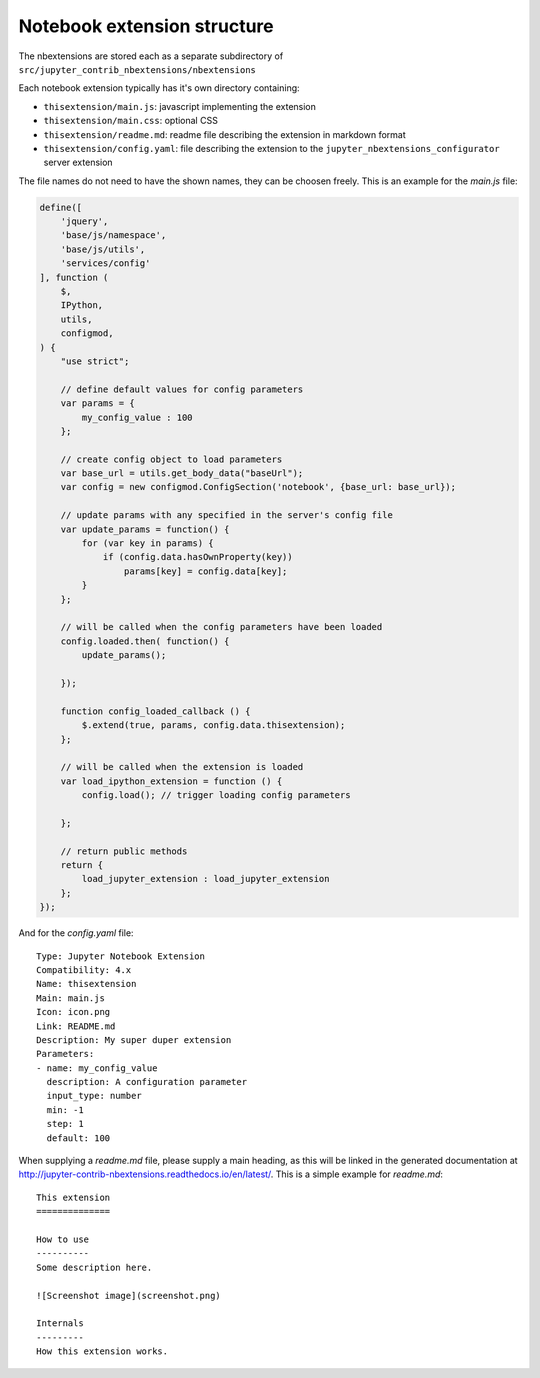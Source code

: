 Notebook extension structure
============================

The nbextensions are stored each as a separate subdirectory of
``src/jupyter_contrib_nbextensions/nbextensions``

Each notebook extension typically has it's own directory containing:

* ``thisextension/main.js``: javascript implementing the extension
* ``thisextension/main.css``: optional CSS
* ``thisextension/readme.md``: readme file describing the extension in markdown format
* ``thisextension/config.yaml``: file describing the extension to the ``jupyter_nbextensions_configurator`` server extension

The file names do not need to have the shown names, they can be choosen freely. This is an example for the `main.js` file:

.. code-block:: javascript

    define([
        'jquery',
        'base/js/namespace',
        'base/js/utils',
        'services/config'
    ], function (
        $,
        IPython,
        utils,
        configmod,
    ) {
        "use strict";

        // define default values for config parameters
        var params = {
            my_config_value : 100
        };

        // create config object to load parameters
        var base_url = utils.get_body_data("baseUrl");
        var config = new configmod.ConfigSection('notebook', {base_url: base_url});

        // update params with any specified in the server's config file
        var update_params = function() {
            for (var key in params) {
                if (config.data.hasOwnProperty(key))
                    params[key] = config.data[key];
            }
        };

        // will be called when the config parameters have been loaded
        config.loaded.then( function() {
            update_params();

        });

        function config_loaded_callback () {
            $.extend(true, params, config.data.thisextension);
        };

        // will be called when the extension is loaded
        var load_ipython_extension = function () {
            config.load(); // trigger loading config parameters

        };

        // return public methods
        return {
            load_jupyter_extension : load_jupyter_extension
        };
    });

And for the `config.yaml` file:

::

    Type: Jupyter Notebook Extension
    Compatibility: 4.x
    Name: thisextension
    Main: main.js
    Icon: icon.png
    Link: README.md
    Description: My super duper extension
    Parameters:
    - name: my_config_value
      description: A configuration parameter
      input_type: number
      min: -1
      step: 1
      default: 100

When supplying a `readme.md` file, please supply a main heading, as this will be linked in the generated documentation
at http://jupyter-contrib-nbextensions.readthedocs.io/en/latest/. This is a simple example for `readme.md`:

::

    This extension
    ==============

    How to use
    ----------
    Some description here.

    ![Screenshot image](screenshot.png)

    Internals
    ---------
    How this extension works.

